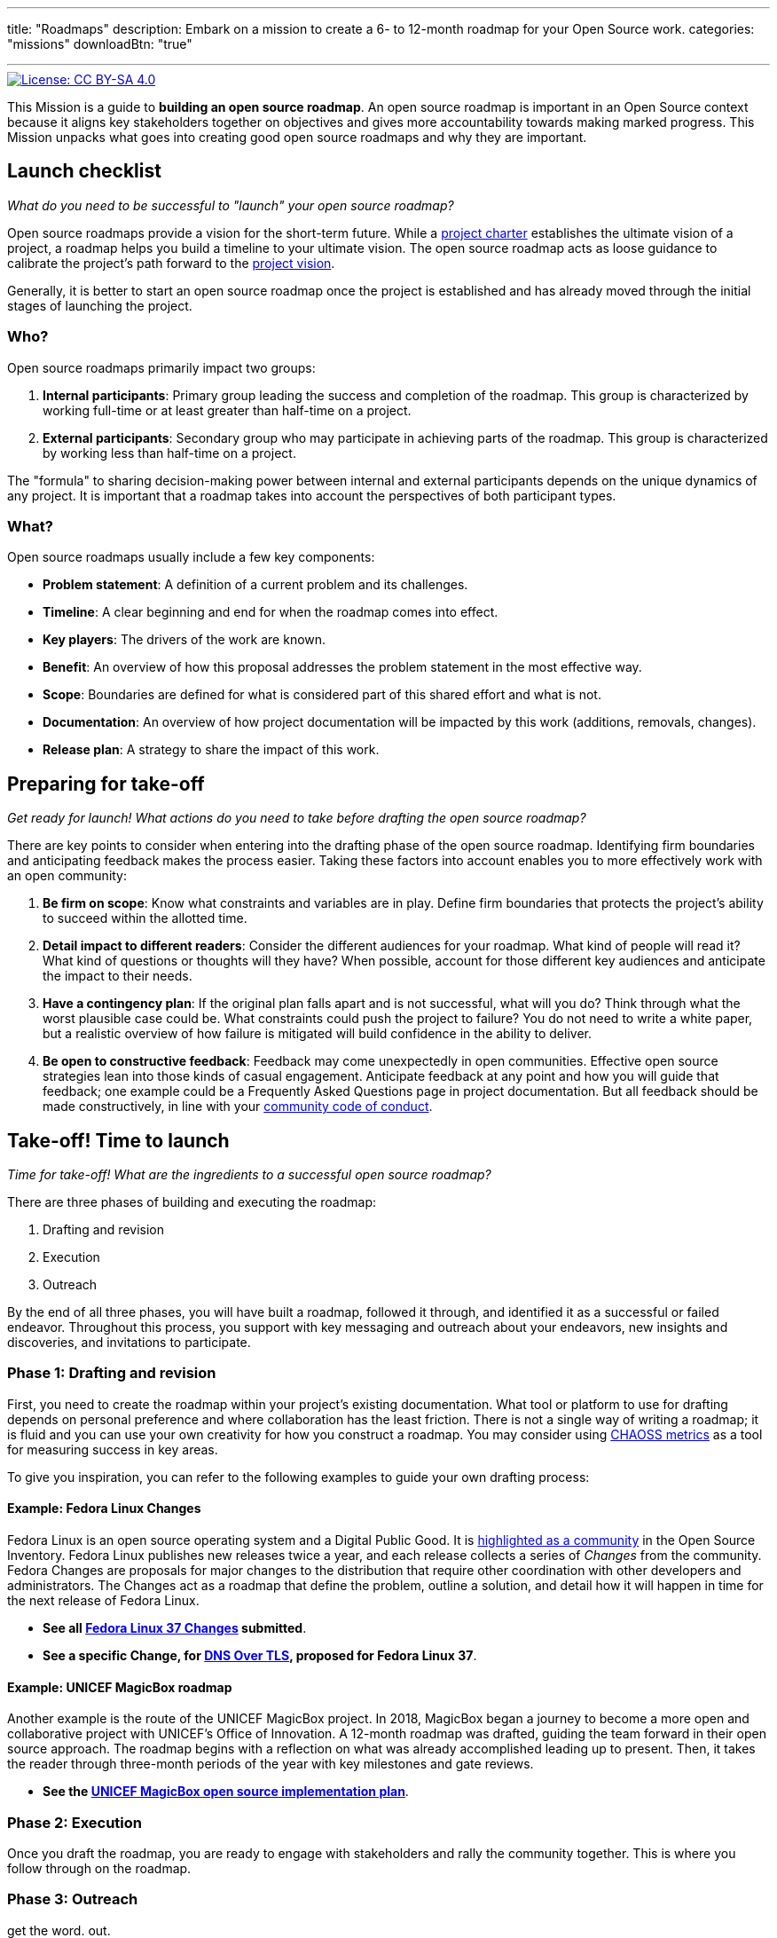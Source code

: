 ---
title: "Roadmaps"
description: Embark on a mission to create a 6- to 12-month roadmap for your Open Source work.
categories: "missions"
downloadBtn: "true"

---
:author: Justin W. Flory
:toc:

// Use this AsciiDoc template to create a new Mission.
// Note to change front-matter metadata and document attributes above as needed.

[link=https://creativecommons.org/licenses/by-sa/4.0/]
image::https://img.shields.io/badge/License-CC%20BY--SA%204.0-lightgrey.svg[License: CC BY-SA 4.0]

This Mission is a guide to *building an open source roadmap*.
An open source roadmap is important in an Open Source context because it aligns key stakeholders together on objectives and gives more accountability towards making marked progress.
This Mission unpacks what goes into creating good open source roadmaps and why they are important.


[[checklist]]
== Launch checklist

_What do you need to be successful to "launch" your open source roadmap?_

// This section provides context into what the reader needs to take account of before beginning this Mission.
// Consider who and what will be needed in order to "take off".
// Anything described here is considered "mission critical" for the work to be worthwhile.

Open source roadmaps provide a vision for the short-term future.
While a link:++{{< relref "charters" >}}++[project charter] establishes the ultimate vision of a project, a roadmap helps you build a timeline to your ultimate vision.
The open source roadmap acts as loose guidance to calibrate the project's path forward to the link:++{{< relref "charters#launch--vision-mission" >}}++[project vision].

Generally, it is better to start an open source roadmap once the project is established and has already moved through the initial stages of launching the project.

[[checklist-who]]
=== Who?

Open source roadmaps primarily impact two groups:

. *Internal participants*:
  Primary group leading the success and completion of the roadmap.
  This group is characterized by working full-time or at least greater than half-time on a project.
. *External participants*:
  Secondary group who may participate in achieving parts of the roadmap.
  This group is characterized by working less than half-time on a project.

The "formula" to sharing decision-making power between internal and external participants depends on the unique dynamics of any project.
It is important that a roadmap takes into account the perspectives of both participant types.

[[checklist-what]]
=== What?

Open source roadmaps usually include a few key components:

* *Problem statement*:
  A definition of a current problem and its challenges.
* *Timeline*:
  A clear beginning and end for when the roadmap comes into effect.
* *Key players*:
  The drivers of the work are known.
* *Benefit*:
  An overview of how this proposal addresses the problem statement in the most effective way.
* *Scope*:
  Boundaries are defined for what is considered part of this shared effort and what is not.
* *Documentation*:
  An overview of how project documentation will be impacted by this work (additions, removals, changes).
* *Release plan*:
  A strategy to share the impact of this work.


[[preparing]]
== Preparing for take-off

_Get ready for launch!_
_What actions do you need to take before drafting the open source roadmap?_

// This section provides context into pre-work or pre-planning to engage in before taking on the primary task.
// Consider stakeholders, feedback to collect, brainstorming time, or any other "thinking ahead" type exercises.
// Anything described here should be described in concrete terms, as specific actions one can take.

There are key points to consider when entering into the drafting phase of the open source roadmap.
Identifying firm boundaries and anticipating feedback makes the process easier.
Taking these factors into account enables you to more effectively work with an open community:

. *Be firm on scope*:
  Know what constraints and variables are in play.
  Define firm boundaries that protects the project's ability to succeed within the allotted time.
. *Detail impact to different readers*:
  Consider the different audiences for your roadmap.
  What kind of people will read it?
  What kind of questions or thoughts will they have?
  When possible, account for those different key audiences and anticipate the impact to their needs.
. *Have a contingency plan*:
  If the original plan falls apart and is not successful, what will you do?
  Think through what the worst plausible case could be.
  What constraints could push the project to failure?
  You do not need to write a white paper, but a realistic overview of how failure is mitigated will build confidence in the ability to deliver.
. *Be open to constructive feedback*:
  Feedback may come unexpectedly in open communities.
  Effective open source strategies lean into those kinds of casual engagement.
  Anticipate feedback at any point and how you will guide that feedback; one example could be a Frequently Asked Questions page in project documentation.
  But all feedback should be made constructively, in line with your link:++{{< relref "codes-of-conduct" >}}++[community code of conduct].

[[launch]]
== Take-off! Time to launch

_Time for take-off!_
_What are the ingredients to a successful open source roadmap?_

// This section defines the primary task and what goes into accomplishing a successful implementation.
// Consider work that directly impacts the creation of the final deliverable.
// Anything described here should be as specific actions directly related to the Mission's title.

There are three phases of building and executing the roadmap:

. Drafting and revision
. Execution
. Outreach

By the end of all three phases, you will have built a roadmap, followed it through, and identified it as a successful or failed endeavor.
Throughout this process, you support with key messaging and outreach about your endeavors, new insights and discoveries, and invitations to participate.

[[launch-drafting]]
=== Phase 1: Drafting and revision

First, you need to create the roadmap within your project's existing documentation.
What tool or platform to use for drafting depends on personal preference and where collaboration has the least friction.
There is not a single way of writing a roadmap; it is fluid and you can use your own creativity for how you construct a roadmap.
You may consider using https://chaoss.community/metrics/[CHAOSS metrics] as a tool for measuring success in key areas.

To give you inspiration, you can refer to the following examples to guide your own drafting process:

[[launch-drafting-fedora]]
==== Example: Fedora Linux Changes

Fedora Linux is an open source operating system and a Digital Public Good.
It is link:++{{< ref "communities/fedora" >}}++[highlighted as a community] in the Open Source Inventory.
Fedora Linux publishes new releases twice a year, and each release collects a series of _Changes_ from the community.
Fedora Changes are proposals for major changes to the distribution that require other coordination with other developers and administrators.
The Changes act as a roadmap that define the problem, outline a solution, and detail how it will happen in time for the next release of Fedora Linux.

* *See all https://fedoraproject.org/wiki/Releases/37/ChangeSet[Fedora Linux 37 Changes] submitted*.
* *See a specific Change, for https://fedoraproject.org/wiki/Changes/DNS_Over_TLS[DNS Over TLS], proposed for Fedora Linux 37*.

[[launch-drafting-unicef]]
==== Example: UNICEF MagicBox roadmap

Another example is the route of the UNICEF MagicBox project.
In 2018, MagicBox began a journey to become a more open and collaborative project with UNICEF's Office of Innovation.
A 12-month roadmap was drafted, guiding the team forward in their open source approach.
The roadmap begins with a reflection on what was already accomplished leading up to present.
Then, it takes the reader through three-month periods of the year with key milestones and gate reviews.

* *See the https://docs.google.com/document/d/1C745mS2WvONiGaKdfbF8xzkF48WW2Kzwp_fR6Y3gDZc/edit?usp=sharing[UNICEF MagicBox open source implementation plan]*.

[[launch-execution]]
=== Phase 2: Execution

Once you draft the roadmap, you are ready to engage with stakeholders and rally the community together.
This is where you follow through on the roadmap.

[[launch-outreach]]
=== Phase 3: Outreach
get the word. out.

[[destination]]
== Destination: Targeted success (and sometimes, failure)

// NOTE: Edit the header to specify the contextually-relevant "destination" that this Mission brings a project to.
//
// This section provides context on why this Mission is important for a healthy Open Source community.
// Consider both short-term and long-term impacts linked to successfully implementing this Mission.
// This section concludes the Mission and it is advised to keep it succinct and short.
// The primary intention of a Mission is instruction, not clarification; clarification belongs as another type of content.

Blind failure is not helpful, learned failures are essential
